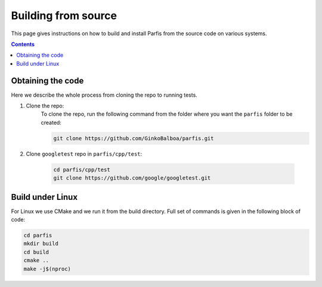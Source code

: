 ====================
Building from source
====================

This page gives instructions on how to build and install Parfis from the source code on 
various systems.

.. contents::

Obtaining the code
==================

Here we describe the whole process from cloning the repo to running tests.

#. Clone the repo:
    To clone the repo, run the following command from the folder 
    where you want the ``parfis`` folder to be created:

    .. code-block:: bash

        git clone https://github.com/GinkoBalboa/parfis.git

#. Clone ``googletest`` repo in ``parfis/cpp/test``:

    .. code-block:: bash

        cd parfis/cpp/test
        git clone https://github.com/google/googletest.git

Build under Linux
=================

For Linux we use CMake and we run it from the build directory. Full set of commands is 
given in the following block of code:

.. code-block:: bash

    cd parfis
    mkdir build
    cd build
    cmake ..
    make -j$(nproc)